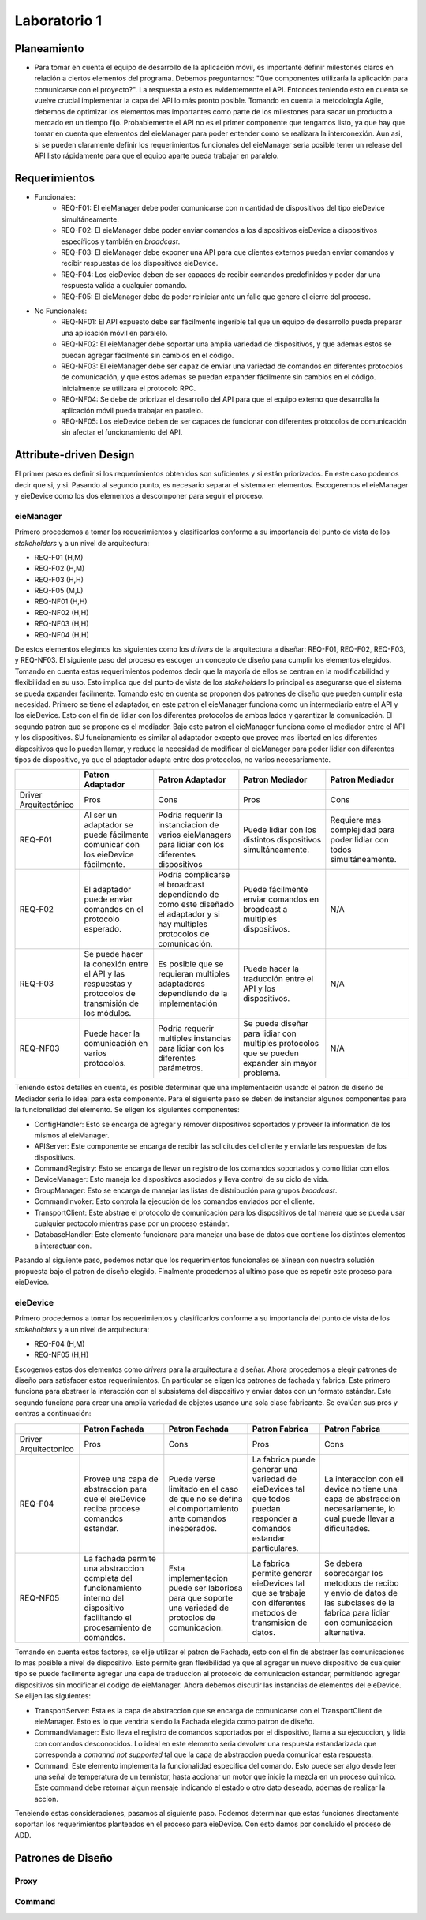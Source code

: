 *************
Laboratorio 1
*************

Planeamiento
============
..
    * De manera breve, explique cómo se pueden planear los `releases` de funcionalidad del proyecto para habilitar lo más rápido posible el desarrollo en el equipo del App (externo a `eieLabs`).

    * Utilice conceptos de planeamiento a largo plazo con metodologías Agile (Quiz 2).

* Para tomar en cuenta el equipo de desarrollo de la aplicación móvil, es importante definir milestones claros en relación a ciertos elementos del programa. Debemos preguntarnos: "Que componentes utilizaría la aplicación para comunicarse con el proyecto?". La respuesta a esto es evidentemente el API. Entonces teniendo esto en cuenta se vuelve crucial implementar la capa del API lo más pronto posible. Tomando en cuenta la metodología Agile, debemos de optimizar los elementos mas importantes como parte de los milestones para sacar un producto a mercado en un tiempo fijo. Probablemente el API no es el primer componente que tengamos listo, ya que hay que tomar en cuenta que elementos del eieManager para poder entender como se realizara la interconexión. Aun asi, si se pueden claramente definir los requerimientos funcionales del eieManager seria posible tener un release del API listo rápidamente para que el equipo aparte pueda trabajar en paralelo.

Requerimientos
==============
* Funcionales:
    * REQ-F01: El eieManager debe poder comunicarse con n cantidad de dispositivos del tipo eieDevice simultáneamente.
    * REQ-F02: El eieManager debe poder enviar comandos a los dispositivos eieDevice a dispositivos específicos y también en `broadcast`.
    * REQ-F03: El eieManager debe exponer una API para que clientes externos puedan enviar comandos y recibir respuestas de los dispositivos eieDevice.
    * REQ-F04: Los eieDevice deben de ser capaces de recibir comandos predefinidos y poder dar una respuesta valida a cualquier comando.
    * REQ-F05: El eieManager debe de poder reiniciar ante un fallo que genere el cierre del proceso.
* No Funcionales:
    * REQ-NF01: El API expuesto debe ser fácilmente ingerible tal que un equipo de desarrollo pueda preparar una aplicación móvil en paralelo.
    * REQ-NF02: El eieManager debe soportar una amplia variedad de dispositivos, y que ademas estos se puedan agregar fácilmente sin cambios en el código.
    * REQ-NF03: El eieManager debe ser capaz de enviar una variedad de comandos en diferentes protocolos de comunicación, y que estos ademas se puedan expander fácilmente sin cambios en el código. Inicialmente se utilizara el protocolo RPC.
    * REQ-NF04: Se debe de priorizar el desarrollo del API para que el equipo externo que desarrolla la aplicación móvil pueda trabajar en paralelo.
    * REQ-NF05: Los eieDevice deben de ser capaces de funcionar con diferentes protocolos de comunicación sin afectar el funcionamiento del API.

Attribute-driven Design
=======================
El primer paso es definir si los requerimientos obtenidos son suficientes y si están priorizados. En este caso podemos decir que si, y si. Pasando al segundo punto, es necesario separar el sistema en elementos. Escogeremos el eieManager y eieDevice como los dos elementos a descomponer para seguir el proceso.

eieManager
----------
Primero procedemos a tomar los requerimientos y clasificarlos conforme a su importancia del punto de vista de los `stakeholders` y a un nivel de arquitectura:

* REQ-F01 (H,M)
* REQ-F02 (H,M)
* REQ-F03 (H,H)
* REQ-F05 (M,L)
* REQ-NF01 (H,H)
* REQ-NF02 (H,H)
* REQ-NF03 (H,H)
* REQ-NF04 (H,H)

De estos elementos elegimos los siguientes como los `drivers` de la arquitectura a diseñar: REQ-F01, REQ-F02, REQ-F03, y REQ-NF03.
El siguiente paso del proceso es escoger un concepto de diseño para cumplir los elementos elegidos. Tomando en cuenta estos requerimientos podemos decir que la mayoría de ellos se centran en la modificabilidad y flexibilidad en su uso. Esto implica que del punto de vista de los `stakeholders` lo principal es asegurarse que el sistema se pueda expander fácilmente. Tomando esto en cuenta se proponen dos patrones de diseño que pueden cumplir esta necesidad. Primero se tiene el adaptador, en este patron el eieManager funciona como un intermediario entre el API y los eieDevice. Esto con el fin de lidiar con los diferentes protocolos de ambos lados y garantizar la comunicación. El segundo patron que se propone es el mediador. Bajo este patron el eieManager funciona como el mediador entre el API y los dispositivos. SU funcionamiento es similar al adaptador excepto que provee mas libertad en los diferentes dispositivos que lo pueden llamar, y reduce la necesidad de modificar el eieManager para poder lidiar con diferentes tipos de dispositivo, ya que el adaptador adapta entre dos protocolos, no varios necesariamente.

+------------------------+-------------------------------------------------------------------------------------------------------+--------------------------------------------------------------------------------------------------------------------------------+--------------------------------------------------------------------------------------------------+------------------------------------------------------------------------+
|                        | Patron Adaptador                                                                                      | Patron Adaptador                                                                                                               | Patron Mediador                                                                                  | Patron Mediador                                                        |
+========================+=======================================================================================================+================================================================================================================================+==================================================================================================+========================================================================+
| Driver Arquitectónico  | Pros                                                                                                  | Cons                                                                                                                           | Pros                                                                                             | Cons                                                                   |
+------------------------+-------------------------------------------------------------------------------------------------------+--------------------------------------------------------------------------------------------------------------------------------+--------------------------------------------------------------------------------------------------+------------------------------------------------------------------------+
| REQ-F01                | Al ser un adaptador se puede fácilmente comunicar con los eieDevice fácilmente.                       | Podría requerir la instanciacion de varios eieManagers para lidiar con los diferentes dispositivos                             | Puede lidiar con los distintos dispositivos simultáneamente.                                     | Requiere mas complejidad para poder lidiar con todos simultáneamente.  |
+------------------------+-------------------------------------------------------------------------------------------------------+--------------------------------------------------------------------------------------------------------------------------------+--------------------------------------------------------------------------------------------------+------------------------------------------------------------------------+
| REQ-F02                | El adaptador puede enviar comandos en el protocolo esperado.                                          | Podría complicarse el broadcast dependiendo de como este diseñado el adaptador y si hay multiples protocolos de comunicación.  | Puede fácilmente enviar comandos en broadcast a multiples dispositivos.                          | N/A                                                                    |
+------------------------+-------------------------------------------------------------------------------------------------------+--------------------------------------------------------------------------------------------------------------------------------+--------------------------------------------------------------------------------------------------+------------------------------------------------------------------------+
| REQ-F03                | Se puede hacer la conexión entre el API y las respuestas y protocolos de transmisión de los módulos.  | Es posible que se requieran multiples adaptadores dependiendo de la implementación                                             | Puede hacer la traducción entre el API y los dispositivos.                                       | N/A                                                                    |
+------------------------+-------------------------------------------------------------------------------------------------------+--------------------------------------------------------------------------------------------------------------------------------+--------------------------------------------------------------------------------------------------+------------------------------------------------------------------------+
| REQ-NF03               | Puede hacer la comunicación en varios protocolos.                                                     | Podría requerir multiples instancias para lidiar con los diferentes parámetros.                                                | Se puede diseñar para lidiar con multiples protocolos que se pueden expander sin mayor problema. | N/A                                                                    |
+------------------------+-------------------------------------------------------------------------------------------------------+--------------------------------------------------------------------------------------------------------------------------------+--------------------------------------------------------------------------------------------------+------------------------------------------------------------------------+

Teniendo estos detalles en cuenta, es posible determinar que una implementación usando el patron de diseño de Mediador seria lo ideal para este componente. 
Para el siguiente paso se deben de instanciar algunos componentes para la funcionalidad del elemento. Se eligen los siguientes componentes:

* ConfigHandler: Esto se encarga de agregar y remover dispositivos soportados y proveer la information de los mismos al eieManager.
* APIServer: Este componente se encarga de recibir las solicitudes del cliente y enviarle las respuestas de los dispositivos.
* CommandRegistry: Esto se encarga de llevar un registro de los comandos soportados y como lidiar con ellos.
* DeviceManager: Esto maneja los dispositivos asociados y lleva control de su ciclo de vida.
* GroupManager: Esto se encarga de manejar las listas de distribución para grupos `broadcast`.
* CommandInvoker: Esto controla la ejecución de los comandos enviados por el cliente.
* TransportClient: Este abstrae el protocolo de comunicación para los dispositivos de tal manera que se pueda usar cualquier protocolo mientras pase por un proceso estándar.
* DatabaseHandler: Este elemento funcionara para manejar una base de datos que contiene los distintos elementos a interactuar con.

Pasando al siguiente paso, podemos notar que los requerimientos funcionales se alinean con nuestra solución propuesta bajo el patron de diseño elegido. Finalmente procedemos al ultimo paso que es repetir este proceso para eieDevice.

eieDevice
---------
Primero procedemos a tomar los requerimientos y clasificarlos conforme a su importancia del punto de vista de los `stakeholders` y a un nivel de arquitectura:

* REQ-F04 (H,M)
* REQ-NF05 (H,H)

Escogemos estos dos elementos como `drivers` para la arquitectura a diseñar. Ahora procedemos a elegir patrones de diseño para satisfacer estos requerimientos. En particular se eligen los patrones de fachada y fabrica. Este primero funciona para abstraer la interacción con el subsistema del dispositivo y enviar datos con un formato estándar. Este segundo funciona para crear una amplia variedad de objetos usando una sola clase fabricante. Se evalúan sus pros y contras a continuación:

+------------------------+-----------------------------------------------------------------------------------------------------------------------------------+------------------------------------------------------------------------------------------------------+-----------------------------------------------------------------------------------------------------------------------+-----------------------------------------------------------------------------------------------------------------------------------------+
|                        | Patron Fachada                                                                                                                    | Patron Fachada                                                                                       | Patron Fabrica                                                                                                        | Patron Fabrica                                                                                                                          |
+========================+===================================================================================================================================+======================================================================================================+=======================================================================================================================+=========================================================================================================================================+
| Driver Arquitectonico  | Pros                                                                                                                              | Cons                                                                                                 | Pros                                                                                                                  | Cons                                                                                                                                    |
+------------------------+-----------------------------------------------------------------------------------------------------------------------------------+------------------------------------------------------------------------------------------------------+-----------------------------------------------------------------------------------------------------------------------+-----------------------------------------------------------------------------------------------------------------------------------------+
| REQ-F04                | Provee una capa de abstraccion para que el eieDevice reciba procese comandos estandar.                                            | Puede verse limitado en el caso de que no se defina el comportamiento ante comandos inesperados.     | La fabrica puede generar una variedad de eieDevices tal que todos puedan responder a comandos estandar particulares.  | La interaccion con ell device no tiene una capa de abstraccion necesariamente, lo cual puede llevar a dificultades.                     |
+------------------------+-----------------------------------------------------------------------------------------------------------------------------------+------------------------------------------------------------------------------------------------------+-----------------------------------------------------------------------------------------------------------------------+-----------------------------------------------------------------------------------------------------------------------------------------+
| REQ-NF05               | La fachada permite una abstraccion ocmpleta del funcionamiento interno del dispositivo facilitando el procesamiento de comandos.  | Esta implementacion puede ser laboriosa para que soporte una variedad de protoclos de comunicacion.  | La fabrica permite generar eieDevices tal que se trabaje con diferentes metodos de transmision de datos.              | Se debera sobrecargar los metodoos de recibo y envio de datos de las subclases de la fabrica para lidiar con comunicacion alternativa.  |
+------------------------+-----------------------------------------------------------------------------------------------------------------------------------+------------------------------------------------------------------------------------------------------+-----------------------------------------------------------------------------------------------------------------------+-----------------------------------------------------------------------------------------------------------------------------------------+

Tomando en cuenta estos factores, se elije utilizar el patron de Fachada, esto con el fin de abstraer las comunicaciones lo mas posible a nivel de dispositivo. Esto permite gran flexibilidad ya que al agregar un nuevo dispositivo de cualquier tipo se puede facilmente agregar una capa de traduccion al protocolo de comunicacion estandar, permitiendo agregar dispositivos sin modificar el codigo de eieManager.
Ahora debemos discutir las instancias de elementos del eieDevice. Se elijen las siguientes:

* TransportServer: Esta es la capa de abstraccion que se encarga de comunicarse con el TransportClient de eieManager. Esto es lo que vendria siendo la Fachada elegida como patron de diseño.
* CommandManager: Esto lleva el registro de comandos soportados por el dispositivo, llama a su ejecuccion, y lidia con comandos desconocidos. Lo ideal en este elemento seria devolver una respuesta estandarizada que corresponda a `comannd not supported` tal que la capa de abstraccion pueda comunicar esta respuesta.
* Command: Este elemento implementa la funcionalidad especifica del comando. Esto puede ser algo desde leer una señal de temperatura de un termistor, hasta accionar un motor que inicie la mezcla en un proceso quimico. Este command debe retornar algun mensaje indicando el estado o otro dato deseado, ademas de realizar la accion.

Teneiendo estas consideraciones, pasamos al siguiente paso. Podemos determinar que estas funciones directamente soportan los requerimientos planteados en el proceso para eieDevice. Con esto damos por concluido el proceso de ADD.

Patrones de Diseño
==================
..
  * Explique cómo se puede aplicar el patrón de diseño `Proxy <https://en.wikipedia.org/wiki/Proxy_pattern>`_ para abstraer la interacción y comunicación con los dispositivos desde ``eieManager``.

    * Dentro de los componentes sugeridos en la introducción, a cuáles se les puede relacionar con este patrón?

  * Explique cómo se puede aplicar el patrón de diseño `Command <https://en.wikipedia.org/wiki/Command_pattern>`_ para desacoplar los procesos de:

    * Encapsular la información requerida para ejecutar comandos en dispositivos específicos.
    * Ejecutar los comandos y esperar la respuesta correspondiente.

Proxy
-----


Command
-------
